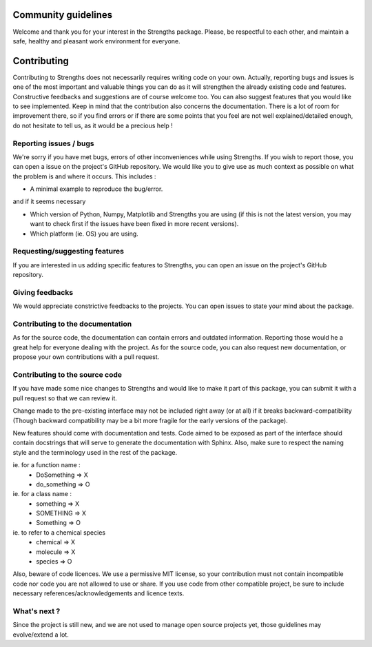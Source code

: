 Community guidelines
====================

Welcome and thank you for your interest in the Strengths package.
Please, be respectful to each other, and maintain a safe, healthy and pleasant work environment for everyone.

Contributing
============

Contributing to Strengths does not necessarily
requires writing code on your own. Actually,
reporting bugs and issues is one of the most important
and valuable things you can do as it will strengthen the already existing code and features.
Constructive feedbacks and suggestions are of course welcome too.
You can also suggest features that you would like to see implemented.
Keep in mind that the contribution also concerns the documentation. There is a lot of room for
improvement there, so if you find errors or if there are some points that you feel are not well explained/detailed enough,
do not hesitate to tell us, as it would be a precious help !

Reporting issues / bugs
-----------------------

We're sorry if you have met bugs, errors of other inconveniences while using Strengths.
If you wish to report those, you can open a issue on the project's GitHub repository.
We would like you to give use as much context as possible
on what the problem is and where it occurs. This includes :

* A minimal example to reproduce the bug/error.

and if it seems necessary

* Which version of Python, Numpy, Matplotlib and Strengths you are using (if this is not the latest version, you may want to check first if the issues have been fixed in more recent versions).
* Which platform (ie. OS) you are using.

Requesting/suggesting features
------------------------------

If you are interested in us adding specific features to Strengths, you can open an issue on the project's GitHub repository.

Giving feedbacks
----------------

We would appreciate constrictive feedbacks to the projects. You can open issues to state your mind about the package.

Contributing to the documentation
---------------------------------

As for the source code, the documentation can contain errors and outdated information.
Reporting those would he a great help for everyone dealing with the project.
As for the source code, you can also request new documentation, or propose your own contributions with a pull request.

Contributing to the source code
-------------------------------

If you have made some nice changes to Strengths and would like to make it part of this package,
you can submit it with a pull request so that we can review it.

Change made to the pre-existing interface may not be included right away (or at all) if it breaks backward-compatibility (Though backward compatibility may be a bit more fragile for the early versions of the package).

New features should come with documentation and tests. Code aimed to be exposed as part of the interface should
contain docstrings that will serve to generate the documentation with Sphinx. Also, make sure to respect the naming style
and the terminology used in the rest of the package.

ie. for a function name :
  * DoSomething => X
  * do_something => O

ie. for a class name :
  * something => X
  * SOMETHING => X
  * Something => O

ie. to refer to a chemical species
  * chemical => X
  * molecule => X
  * species => O

Also, beware of code licences. We use a permissive MIT license,
so your contribution must not contain incompatible code
nor code you are not allowed to use or share. If you use code from other compatible project,
be sure to include necessary references/acknowledgements and licence texts.

What's next ?
-------------

Since the project is still new, and we are not used to manage open source projects yet,
those guidelines may evolve/extend a lot.
